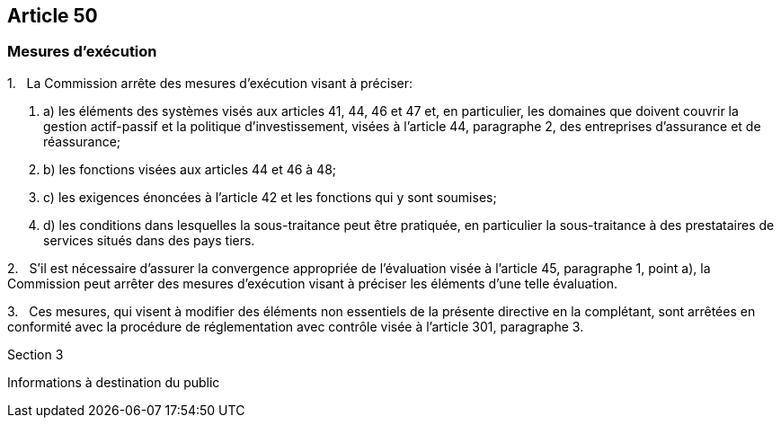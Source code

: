 == Article 50

=== Mesures d'exécution

1.   La Commission arrête des mesures d'exécution visant à préciser:

. a) les éléments des systèmes visés aux articles 41, 44, 46 et 47 et, en particulier, les domaines que doivent couvrir la gestion actif-passif et la politique d'investissement, visées à l'article 44, paragraphe 2, des entreprises d'assurance et de réassurance;

. b) les fonctions visées aux articles 44 et 46 à 48;

. c) les exigences énoncées à l'article 42 et les fonctions qui y sont soumises;

. d) les conditions dans lesquelles la sous-traitance peut être pratiquée, en particulier la sous-traitance à des prestataires de services situés dans des pays tiers.

2.   S'il est nécessaire d'assurer la convergence appropriée de l'évaluation visée à l'article 45, paragraphe 1, point a), la Commission peut arrêter des mesures d'exécution visant à préciser les éléments d'une telle évaluation.

3.   Ces mesures, qui visent à modifier des éléments non essentiels de la présente directive en la complétant, sont arrêtées en conformité avec la procédure de réglementation avec contrôle visée à l'article 301, paragraphe 3.

Section 3

Informations à destination du public